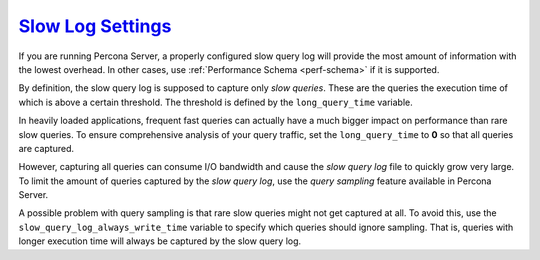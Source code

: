 .. _conf-mysql-slow-log:

`Slow Log Settings <pmm.conf-mysql-slow-log-settings>`_
==========================================================================================

If you are running Percona Server, a properly configured slow query log will
provide the most amount of information with the lowest overhead.  In other
cases, use :ref:`Performance Schema <perf-schema>` if it is supported.

By definition, the slow query log is supposed to capture only *slow queries*.
These are the queries the execution time of which is above a certain
threshold. The threshold is defined by the ``long_query_time`` variable.

In heavily loaded applications, frequent fast queries can actually have a much
bigger impact on performance than rare slow queries.  To ensure comprehensive
analysis of your query traffic, set the ``long_query_time`` to **0** so that all
queries are captured.

However, capturing all queries can consume I/O bandwidth and cause the
*slow query log* file to quickly grow very large. To limit the amount of
queries captured by the *slow query log*, use the *query sampling* feature
available in Percona Server.

A possible problem with query sampling is that rare slow queries might not get
captured at all.  To avoid this, use the ``slow_query_log_always_write_time``
variable to specify which queries should ignore sampling.  That is, queries with
longer execution time will always be captured by the slow query log.